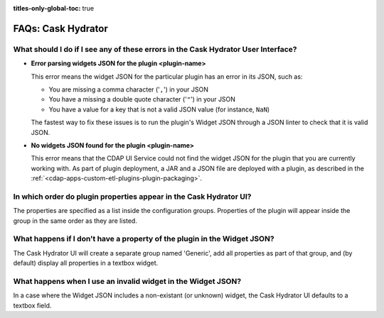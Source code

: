 .. meta::
    :author: Cask Data, Inc.
    :description: Frequently Asked Questions about starting the Cask Data Application Platform
    :copyright: Copyright © 2016 Cask Data, Inc.

:titles-only-global-toc: true

.. _faqs-hydrator:

===================
FAQs: Cask Hydrator
===================

What should I do if I see any of these errors in the Cask Hydrator User Interface?
----------------------------------------------------------------------------------
- **Error parsing widgets JSON for the plugin <plugin-name>**

  This error means the widget JSON for the particular plugin has an error in its JSON, such as: 

  - You are missing a comma character ('``,``') in your JSON
  - You have a missing a double quote character ('``"``') in your JSON
  - You have a value for a key that is not a valid JSON value (for instance, ``NaN``)

  The fastest way to fix these issues is to run the plugin's Widget JSON through a JSON linter 
  to check that it is valid JSON.

- **No widgets JSON found for the plugin <plugin-name>**

  This error means that the CDAP UI Service could not find the widget JSON for the plugin that you are 
  currently working with. As part of plugin deployment, a JAR and a JSON file are deployed with a plugin,
  as described in the :ref:`<cdap-apps-custom-etl-plugins-plugin-packaging>`.

In which order do plugin properties appear in the Cask Hydrator UI?
-------------------------------------------------------------------
The properties are specified as a list inside the configuration groups. Properties of the plugin
will appear inside the group in the same order as they are listed.

What happens if I don't have a property of the plugin in the Widget JSON?
-------------------------------------------------------------------------
The Cask Hydrator UI will create a separate group named 'Generic', add all properties as 
part of that group, and (by default) display all properties in a textbox widget.

What happens when I use an invalid widget in the Widget JSON?
-------------------------------------------------------------
In a case where the Widget JSON includes a non-existant (or unknown) widget, 
the Cask Hydrator UI defaults to a textbox field.
